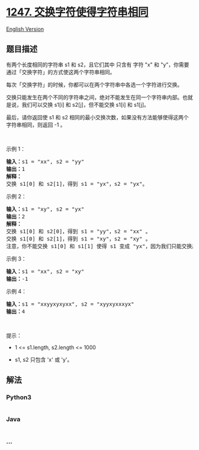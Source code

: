 * [[https://leetcode-cn.com/problems/minimum-swaps-to-make-strings-equal][1247.
交换字符使得字符串相同]]
  :PROPERTIES:
  :CUSTOM_ID: 交换字符使得字符串相同
  :END:
[[./solution/1200-1299/1247.Minimum Swaps to Make Strings Equal/README_EN.org][English
Version]]

** 题目描述
   :PROPERTIES:
   :CUSTOM_ID: 题目描述
   :END:

#+begin_html
  <!-- 这里写题目描述 -->
#+end_html

#+begin_html
  <p>
#+end_html

有两个长度相同的字符串 s1 和 s2，且它们其中 只含有 字符 "x"
和 "y"，你需要通过「交换字符」的方式使这两个字符串相同。

#+begin_html
  </p>
#+end_html

#+begin_html
  <p>
#+end_html

每次「交换字符」的时候，你都可以在两个字符串中各选一个字符进行交换。

#+begin_html
  </p>
#+end_html

#+begin_html
  <p>
#+end_html

交换只能发生在两个不同的字符串之间，绝对不能发生在同一个字符串内部。也就是说，我们可以交换 s1[i]
和 s2[j]，但不能交换 s1[i] 和 s1[j]。

#+begin_html
  </p>
#+end_html

#+begin_html
  <p>
#+end_html

最后，请你返回使 s1 和 s2
相同的最小交换次数，如果没有方法能够使得这两个字符串相同，则返回 -1 。

#+begin_html
  </p>
#+end_html

#+begin_html
  <p>
#+end_html

 

#+begin_html
  </p>
#+end_html

#+begin_html
  <p>
#+end_html

示例 1：

#+begin_html
  </p>
#+end_html

#+begin_html
  <pre><strong>输入：</strong>s1 = &quot;xx&quot;, s2 = &quot;yy&quot;
  <strong>输出：</strong>1
  <strong>解释：
  </strong>交换 s1[0] 和 s2[1]，得到 s1 = &quot;yx&quot;，s2 = &quot;yx&quot;。</pre>
#+end_html

#+begin_html
  <p>
#+end_html

示例 2：

#+begin_html
  </p>
#+end_html

#+begin_html
  <pre><strong>输入：</strong>s1 = &quot;xy&quot;, s2 = &quot;yx&quot;
  <strong>输出：</strong>2
  <strong>解释：
  </strong>交换 s1[0] 和 s2[0]，得到 s1 = &quot;yy&quot;，s2 = &quot;xx&quot; 。
  交换 s1[0] 和 s2[1]，得到 s1 = &quot;xy&quot;，s2 = &quot;xy&quot; 。
  注意，你不能交换 s1[0] 和 s1[1] 使得 s1 变成 &quot;yx&quot;，因为我们只能交换属于两个不同字符串的字符。</pre>
#+end_html

#+begin_html
  <p>
#+end_html

示例 3：

#+begin_html
  </p>
#+end_html

#+begin_html
  <pre><strong>输入：</strong>s1 = &quot;xx&quot;, s2 = &quot;xy&quot;
  <strong>输出：</strong>-1
  </pre>
#+end_html

#+begin_html
  <p>
#+end_html

示例 4：

#+begin_html
  </p>
#+end_html

#+begin_html
  <pre><strong>输入：</strong>s1 = &quot;xxyyxyxyxx&quot;, s2 = &quot;xyyxyxxxyx&quot;
  <strong>输出：</strong>4
  </pre>
#+end_html

#+begin_html
  <p>
#+end_html

 

#+begin_html
  </p>
#+end_html

#+begin_html
  <p>
#+end_html

提示：

#+begin_html
  </p>
#+end_html

#+begin_html
  <ul>
#+end_html

#+begin_html
  <li>
#+end_html

1 <= s1.length, s2.length <= 1000

#+begin_html
  </li>
#+end_html

#+begin_html
  <li>
#+end_html

s1, s2 只包含 'x' 或 'y'。

#+begin_html
  </li>
#+end_html

#+begin_html
  </ul>
#+end_html

** 解法
   :PROPERTIES:
   :CUSTOM_ID: 解法
   :END:

#+begin_html
  <!-- 这里可写通用的实现逻辑 -->
#+end_html

#+begin_html
  <!-- tabs:start -->
#+end_html

*** *Python3*
    :PROPERTIES:
    :CUSTOM_ID: python3
    :END:

#+begin_html
  <!-- 这里可写当前语言的特殊实现逻辑 -->
#+end_html

#+begin_src python
#+end_src

*** *Java*
    :PROPERTIES:
    :CUSTOM_ID: java
    :END:

#+begin_html
  <!-- 这里可写当前语言的特殊实现逻辑 -->
#+end_html

#+begin_src java
#+end_src

*** *...*
    :PROPERTIES:
    :CUSTOM_ID: section
    :END:
#+begin_example
#+end_example

#+begin_html
  <!-- tabs:end -->
#+end_html
